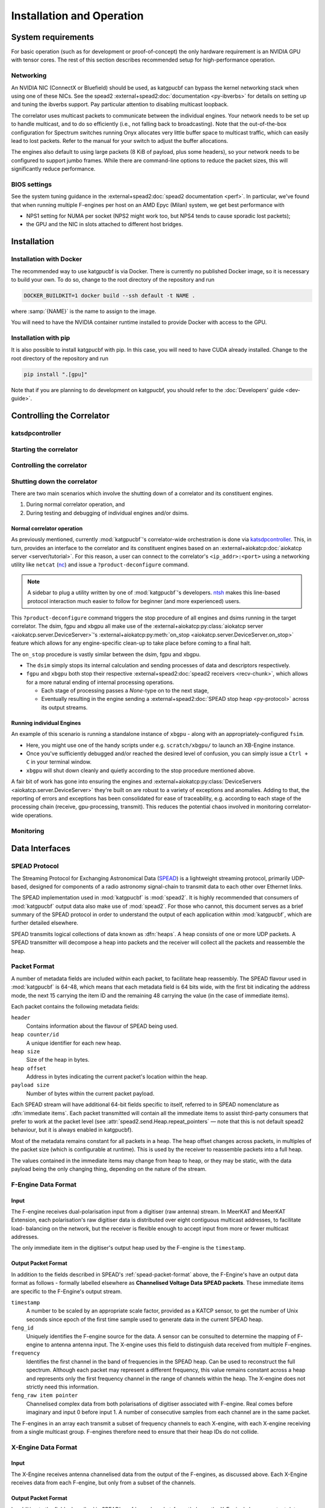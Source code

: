 Installation and Operation
==========================

System requirements
-------------------
For basic operation (such as for development or proof-of-concept) the only
hardware requirement is an NVIDIA GPU with tensor cores. The rest of this
section describes recommended setup for high-performance operation.

Networking
^^^^^^^^^^
An NVIDIA NIC (ConnectX or Bluefield) should be used, as katgpucbf can bypass
the kernel networking stack when using one of these NICs. See the spead2
:external+spead2:doc:`documentation <py-ibverbs>` for details on setting up and
tuning the ibverbs support. Pay particular attention to disabling multicast
loopback.

The correlator uses multicast packets to communicate between the individual
engines. Your network needs to be set up to handle multicast, and to do so
efficiently (i.e., not falling back to broadcasting). Note that the
out-of-the-box configuration for Spectrum switches running Onyx allocates very
little buffer space to multicast traffic, which can easily lead to lost
packets. Refer to the manual for your switch to adjust the buffer allocations.

The engines also default to using large packets (8 KiB of payload, plus some
headers), so your network needs to be configured to support jumbo frames. While
there are command-line options to reduce the packet sizes, this will
significantly reduce performance.

BIOS settings
^^^^^^^^^^^^^
See the system tuning guidance in the :external+spead2:doc:`spead2
documentation <perf>`. In particular, we've found that when running multiple
F-engines per host on an AMD Epyc (Milan) system, we get best performance with

- NPS1 setting for NUMA per socket (NPS2 might work too, but NPS4 tends to
  cause sporadic lost packets);
- the GPU and the NIC in slots attached to different host bridges.

Installation
------------

Installation with Docker
^^^^^^^^^^^^^^^^^^^^^^^^
The recommended way to use katgpucbf is via Docker. There is currently no
published Docker image, so it is necessary to build your own. To do so, change
to the root directory of the repository and run

.. code:: sh

   DOCKER_BUILDKIT=1 docker build --ssh default -t NAME .

where :samp:`{NAME}` is the name to assign to the image.

.. todo:: Document how to get private access to vkgdr, or just open it up

You will need to have the NVIDIA container runtime installed to provide Docker
with access to the GPU.

Installation with pip
^^^^^^^^^^^^^^^^^^^^^
It is also possible to install katgpucbf with pip. In this case, you will need
to have CUDA already installed. Change to the root directory of the repository
and run

.. code:: sh

   pip install ".[gpu]"

Note that if you are planning to do development on katgpucbf, you should refer
to the :doc:`Developers' guide <dev-guide>`.


Controlling the Correlator
--------------------------

.. todo::

    If this section gets too much, it can possibly make its way into its own
    ``controlling.rst`` file or some such.

katsdpcontroller
^^^^^^^^^^^^^^^^

.. todo::  ``NGC-683``
    Describe katsdpcontroller, its role, note that the module can be used
    without it and whatever is used in its place will need to implement the
    functionality described in this "chapter".

    Important to note is that we try to make interacting with katsdpcontroller
    as similar as possible compared to interacting with the individual engines,
    for ease of understanding.


Starting the correlator
^^^^^^^^^^^^^^^^^^^^^^^

.. todo::  ``NGC-684``
    Describe how a correlator should be started. Master controller figures out
    based on a set of input parameters, how to invoke a few instances of
    katgpucbf as dsim, fgpu or xbgpu.


Controlling the correlator
^^^^^^^^^^^^^^^^^^^^^^^^^^

.. todo::  ``NGC-685``
    Describe how the correlator is controlled. This will mostly be delays and
    gains. Product controller passes almost identical requests on to relevant
    instances of katgpucbf.


Shutting down the correlator
^^^^^^^^^^^^^^^^^^^^^^^^^^^^

.. todo::  ``NGC-686``
    Describe how to shut the correlator down. Product or master controller
    passes requests on to individual running instances.

There are two main scenarios which involve the shutting down of a correlator
and its constituent engines.

#. During normal correlator operation, and
#. During testing and debugging of individual engines and/or dsims.

Normal correlator operation
""""""""""""""""""""""""""""
As previously mentioned, currently :mod:`katgpucbf`'s correlator-wide
orchestration is done via `katsdpcontroller`_. This, in turn, provides an
interface to the correlator and its constituent engines based on an
:external+aiokatcp:doc:`aiokatcp server <server/tutorial>`. For this reason, a
user can connect to the correlator's ``<ip_addr>:<port>`` using a networking
utility like ``netcat`` (`nc`_) and issue a ``?product-deconfigure`` command.

.. note::
    A sidebar to plug a utility written by one of :mod:`katgpucbf`'s
    developers. `ntsh`_ makes this line-based protocol interaction much easier
    to follow for beginner (and more experienced) users.

This ``?product-deconfigure`` command triggers the stop procedure of all
engines and dsims running in the target correlator. The dsim, fgpu and xbgpu
all make use of the
:external+aiokatcp:py:class:`aiokatcp server <aiokatcp.server.DeviceServer>`'s
:external+aiokatcp:py:meth:`on_stop <aiokatcp.server.DeviceServer.on_stop>`
feature which allows for any engine-specific clean-up to take place before
coming to a final halt.

The ``on_stop`` procedure is vastly similar between the dsim, fgpu and xbgpu.

* The ``dsim`` simply stops its internal calculation and sending processes of
  data and descriptors respectively.
* ``fgpu`` and ``xbgpu`` both stop their respective
  :external+spead2:doc:`spead2 receivers <recv-chunk>`, which allows for a more
  natural ending of internal processing operations.

  *  Each stage of processing passes a `None`-type on to the next stage,
  *  Eventually resulting in the engine sending a
     :external+spead2:doc:`SPEAD stop heap <py-protocol>` across its output
     streams.

.. _katsdpcontroller: https://github.com/ska-sa/katsdpcontroller
.. _nc: https://www.commandlinux.com/man-page/man1/nc.1.html
.. _ntsh: https://pypi.org/project/ntsh/

Running individual Engines
""""""""""""""""""""""""""
An example of this scenario is running a standalone instance of ``xbgpu`` -
along with an appropriately-configured ``fsim``.

* Here, you might use one of the handy scripts under e.g. ``scratch/xbgpu/``
  to launch an XB-Engine instance.
* Once you've sufficiently debugged and/or reached the desired level of
  confusion, you can simply issue a ``Ctrl + C`` in your terminal window.
* ``xbgpu`` will shut down cleanly and quietly according to the stop procedure
  mentioned above.

A fair bit of work has gone into ensuring the engines and
:external+aiokatcp:py:class:`DeviceServers <aiokatcp.server.DeviceServer>`
they're built on are robust to a variety of exceptions and anomalies. Adding to
that, the reporting of errors and exceptions has been consolidated for ease of
traceability, e.g. according to each stage of the processing chain (receive,
gpu-processing, transmit). This reduces the potential chaos involved in
monitoring correlator-wide operations.

Monitoring
^^^^^^^^^^

.. todo:: ``NGC-687``

    - Describe KATCP sensors.
    - Describe Prometheus monitoring capabilities.
    - Probably also a good idea to mention the general logic distinguishing
      between what goes to katcp and what to prometheus.


Data Interfaces
---------------

.. todo::

    If this section gets to be too large, it can probably also make its way into
    its own file.

.. _spead-protocol:

SPEAD Protocol
^^^^^^^^^^^^^^

The Streaming Protocol for Exchanging Astronomical Data (`SPEAD`_) is a
lightweight streaming protocol, primarily UDP-based, designed for components
of a radio astronomy signal-chain to transmit data to each other over Ethernet
links.

.. _SPEAD: https://spead2.readthedocs.io/en/latest/_downloads/6160ba1748b1812337d9c7766bdf747a/SPEAD_Protocol_Rev1_2012.pdf

The SPEAD implementation used in :mod:`katgpucbf` is :mod:`spead2`. It is highly
recommended that consumers of :mod:`katgpucbf` output data also make use of
:mod:`spead2`. For those who cannot, this document serves as a brief summary
of the SPEAD protocol in order to understand the output of each application
within :mod:`katgpucbf`, which are further detailed elsewhere.

SPEAD transmits logical collections of data known as :dfn:`heaps`. A heap
consists of one or more UDP packets. A SPEAD transmitter will decompose a heap
into packets and the receiver will collect all the packets and reassemble the
heap.

.. _spead-packet-format:

Packet Format
^^^^^^^^^^^^^

A number of metadata fields are included within each packet, to facilitate heap
reassembly. The SPEAD flavour used in :mod:`katgpucbf` is 64-48, which means that
each metadata field is 64 bits wide, with the first bit indicating the address
mode, the next 15 carrying the item ID and the remaining 48 carrying the value
(in the case of immediate items).

Each packet contains the following metadata fields:

``header``
  Contains information about the flavour of SPEAD being used.

``heap counter/id``
  A unique identifier for each new heap.

``heap size``
  Size of the heap in bytes.

``heap offset``
  Address in bytes indicating the current packet's location within the heap.

``payload size``
  Number of bytes within the current packet payload.


Each SPEAD stream will have additional 64-bit fields specific to itself,
referred to in SPEAD nomenclature as :dfn:`immediate items`. Each packet
transmitted will contain all the immediate items to assist third-party consumers
that prefer to work at the packet level (see
:attr:`spead2.send.Heap.repeat_pointers` — note that this is not default spead2
behaviour, but it is always enabled in katgpucbf).

Most of the metadata remains constant for all packets in a heap. The heap offset
changes across packets, in multiples of the packet size (which is configurable
at runtime). This is used by the receiver to reassemble packets into a full heap.

The values contained in the immediate items may change from heap to heap, or
they may be static, with the data payload being the only changing thing,
depending on the nature of the stream.

F-Engine Data Format
^^^^^^^^^^^^^^^^^^^^

Input
"""""
The F-engine receives dual-polarisation input from a digitiser (raw antenna)
stream. In MeerKAT and MeerKAT Extension, each polarisation's raw digitiser data
is distributed over eight contiguous multicast addresses, to facilitate load-
balancing on the network, but the receiver is flexible enough to accept input
from more or fewer multicast addresses.

The only immediate item in the digitiser's output heap used by the F-engine is
the ``timestamp``.

Output Packet Format
"""""""""""""""""""""

In addition to the fields described in SPEAD's :ref:`spead-packet-format`
above, the F-Engine's have an output data format as follows - formally
labelled elsewhere as **Channelised Voltage Data SPEAD packets**.
These immediate items are specific to the F-Engine's output stream.

``timestamp``
  A number to be scaled by an appropriate scale factor,
  provided as a KATCP sensor, to get the number of Unix
  seconds since epoch of the first time sample used to
  generate data in the current SPEAD heap.

``feng_id``
  Uniquely identifies the F-engine source for the data.
  A sensor can be consulted to determine the mapping of
  F-engine to antenna antenna input. The X-engine uses
  this field to distinguish data received from multiple
  F-engines.

``frequency``
  Identifies the first channel in the band of frequencies in
  the SPEAD heap. Can be used to reconstruct the full spectrum.
  Although each packet may represent a different frequency,
  this value remains constant across a heap and represents
  only the first frequency channel in the range of channels
  within the heap. The X-engine does not strictly need this
  information.

``feng_raw item pointer``
  Channelised complex data from both polarisations of
  digitiser associated with F-engine. Real comes before
  imaginary and input 0 before input 1. A number of
  consecutive samples from each channel are in the same
  packet.

The F-engines in an array each transmit a subset of frequency channels to each
X-engine, with each X-engine receiving from a single multicast group. F-engines
therefore need to ensure that their heap IDs do not collide.

X-Engine Data Format
^^^^^^^^^^^^^^^^^^^^^

Input
"""""
The X-Engine receives antenna channelised data from the output of the F-engines,
as discussed above. Each X-Engine receives data from each F-engine, but only
from a subset of the channels.

Output Packet Format
""""""""""""""""""""

In addition to the fields described in SPEAD's :ref:`spead-packet-format` above,
the X-Engine's have an output data format as follows - formally labelled
elsewhere as **Baseline Correlation Products**. These immediate items are
specific to the X-Engine's output stream.

``frequency``
  Identifies the first channel in the band of frequencies
  in the SPEAD heap. Although each packet represents a
  different frequency, this value remains constant across
  a heap and represents only the first frequency channel
  in the range of channels within the heap.

``timestamp``
  A number to be scaled by an appropriate scale factor,
  provided as a KATCP sensor, to get the number of Unix
  seconds since epoch of the first time sample used to
  generate data in the current SPEAD heap.

``xeng_raw item pointer``
  Integrated Baseline Correlation Products; packed in an order
  described by the KATCP sensor :samp:`{xeng-stream-name}-bls-ordering`.
  Real values are before imaginary. The bandwidth and centre
  frequencies of each sub-band are subject to the granularity
  offered by the X-engines.

In MeerKAT Extension, four correlation products are computed for each baseline,
namely vv, hv, vh, and hh. Thus, for an 80-antenna correlator, there are
:math:`\frac{n(n+1)}{2} = 3240` baselines, and 12960 correlation products. The
parameter ``n-bls`` mentioned under ``xeng_raw`` refers to the latter figure.

Each X-engine sends data to its own multicast group. A receiver can combine data
from several multicast groups to consume a wider spectrum, using the
``frequency`` item to place each heap. To facilitate this, X-engine output heap
IDs are kept unique across all X-engines in an array.
